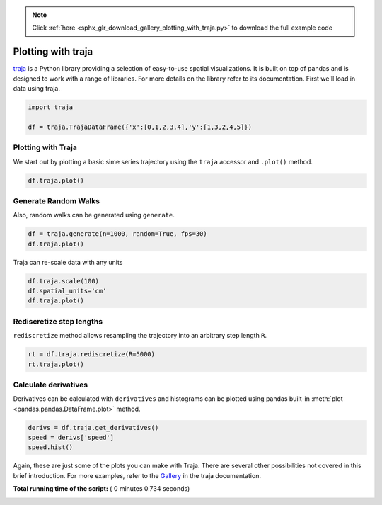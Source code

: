 .. note::
    :class: sphx-glr-download-link-note

    Click :ref:`here <sphx_glr_download_gallery_plotting_with_traja.py>` to download the full example code
.. rst-class:: sphx-glr-example-title

.. _sphx_glr_gallery_plotting_with_traja.py:


Plotting with traja
-----------------------------------
`traja  <https://traja.readthedocs.io>`_ is a Python
library providing a selection of easy-to-use spatial visualizations. It is
built on top of pandas and is designed to work with a range of libraries.
For more details on the library refer to its documentation.
First we'll load in data using traja.



.. code-block:: python

    import traja

    df = traja.TrajaDataFrame({'x':[0,1,2,3,4],'y':[1,3,2,4,5]})







Plotting with Traja
=====================

We start out by plotting a basic sime series trajectory using the ``traja``
accessor and ``.plot()`` method.



.. code-block:: python

    df.traja.plot()




.. image:: /gallery/images/sphx_glr_plotting_with_traja_001.png
    :class: sphx-glr-single-img




Generate Random Walks
=====================

Also, random walks can be generated using ``generate``.



.. code-block:: python

    df = traja.generate(n=1000, random=True, fps=30)
    df.traja.plot()




.. image:: /gallery/images/sphx_glr_plotting_with_traja_002.png
    :class: sphx-glr-single-img




Traja can re-scale data with any units



.. code-block:: python


    df.traja.scale(100)
    df.spatial_units='cm'
    df.traja.plot()




.. image:: /gallery/images/sphx_glr_plotting_with_traja_003.png
    :class: sphx-glr-single-img




Rediscretize step lengths
=========================

``rediscretize`` method allows resampling the trajectory into an arbitrary step
length ``R``.



.. code-block:: python

    rt = df.traja.rediscretize(R=5000)
    rt.traja.plot()




.. image:: /gallery/images/sphx_glr_plotting_with_traja_004.png
    :class: sphx-glr-single-img




Calculate derivatives
=====================

Derivatives can be calculated with ``derivatives`` and histograms can be
plotted using pandas built-in :meth:`plot <pandas.pandas.DataFrame.plot>` method.



.. code-block:: python

    derivs = df.traja.get_derivatives()
    speed = derivs['speed']
    speed.hist()




.. image:: /gallery/images/sphx_glr_plotting_with_traja_005.png
    :class: sphx-glr-single-img




Again, these are just some of the plots you can make with Traja. There are
several other possibilities not covered in this brief introduction. For more
examples, refer to the
`Gallery <https://traja.readthedocs.io/en/latest/gallery/index.html>`_ in the
traja  documentation.


**Total running time of the script:** ( 0 minutes  0.734 seconds)


.. _sphx_glr_download_gallery_plotting_with_traja.py:


.. only :: html

 .. container:: sphx-glr-footer
    :class: sphx-glr-footer-example



  .. container:: sphx-glr-download

     :download:`Download Python source code: plotting_with_traja.py <plotting_with_traja.py>`



  .. container:: sphx-glr-download

     :download:`Download Jupyter notebook: plotting_with_traja.ipynb <plotting_with_traja.ipynb>`


.. only:: html

 .. rst-class:: sphx-glr-signature

    `Gallery generated by Sphinx-Gallery <https://sphinx-gallery.readthedocs.io>`_
